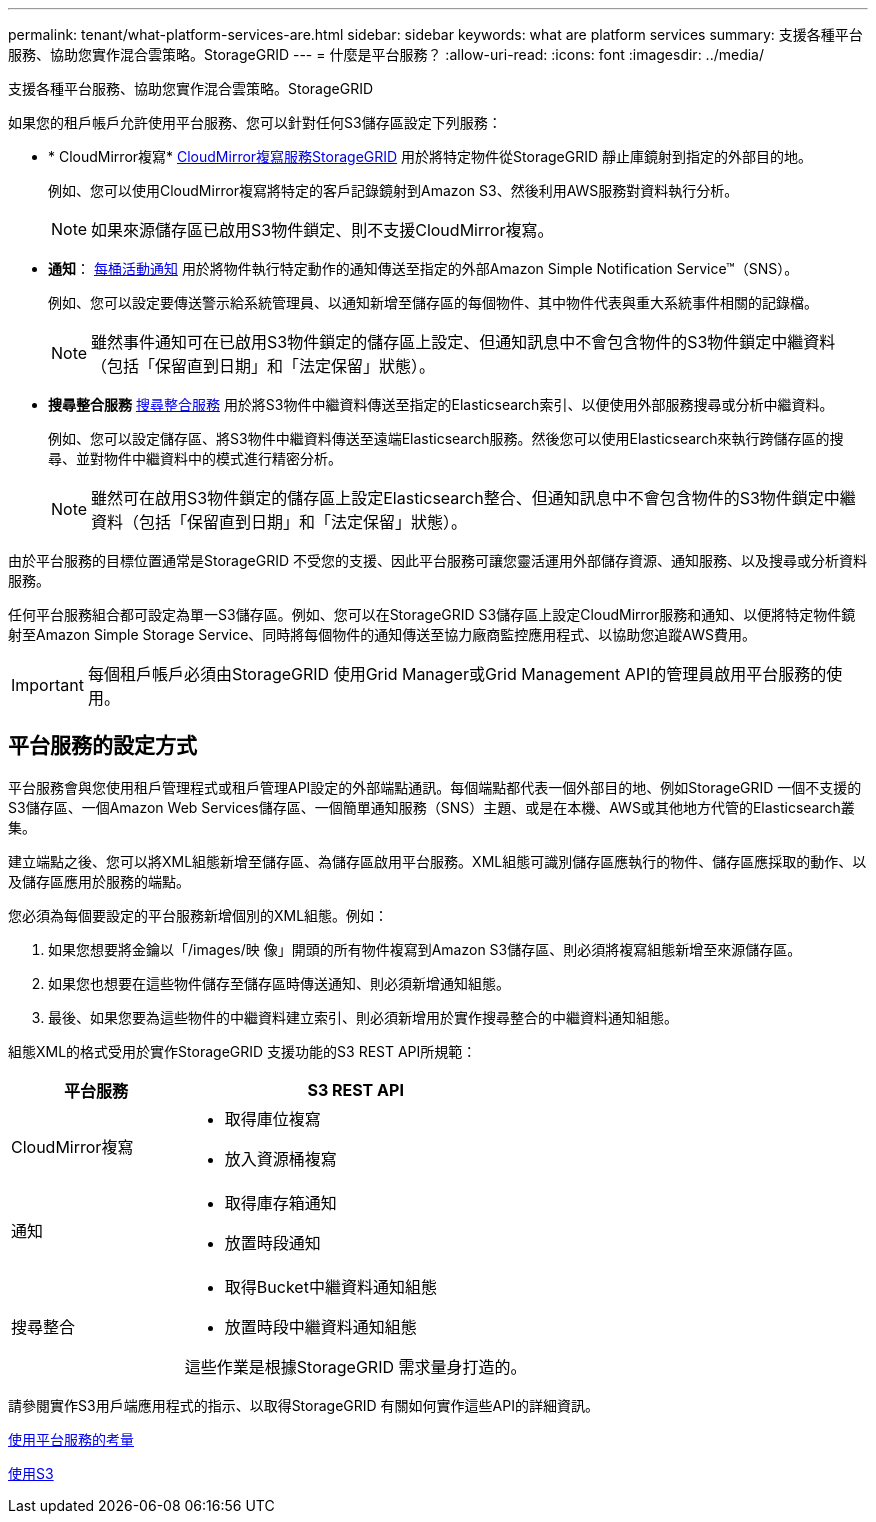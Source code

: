 ---
permalink: tenant/what-platform-services-are.html 
sidebar: sidebar 
keywords: what are platform services 
summary: 支援各種平台服務、協助您實作混合雲策略。StorageGRID 
---
= 什麼是平台服務？
:allow-uri-read: 
:icons: font
:imagesdir: ../media/


[role="lead"]
支援各種平台服務、協助您實作混合雲策略。StorageGRID

如果您的租戶帳戶允許使用平台服務、您可以針對任何S3儲存區設定下列服務：

* * CloudMirror複寫* xref:understanding-cloudmirror-replication-service.adoc[CloudMirror複寫服務StorageGRID] 用於將特定物件從StorageGRID 靜止庫鏡射到指定的外部目的地。
+
例如、您可以使用CloudMirror複寫將特定的客戶記錄鏡射到Amazon S3、然後利用AWS服務對資料執行分析。

+

NOTE: 如果來源儲存區已啟用S3物件鎖定、則不支援CloudMirror複寫。

* *通知*： xref:understanding-notifications-for-buckets.adoc[每桶活動通知] 用於將物件執行特定動作的通知傳送至指定的外部Amazon Simple Notification Service™（SNS）。
+
例如、您可以設定要傳送警示給系統管理員、以通知新增至儲存區的每個物件、其中物件代表與重大系統事件相關的記錄檔。

+

NOTE: 雖然事件通知可在已啟用S3物件鎖定的儲存區上設定、但通知訊息中不會包含物件的S3物件鎖定中繼資料（包括「保留直到日期」和「法定保留」狀態）。

* *搜尋整合服務* xref:understanding-search-integration-service.adoc[搜尋整合服務] 用於將S3物件中繼資料傳送至指定的Elasticsearch索引、以便使用外部服務搜尋或分析中繼資料。
+
例如、您可以設定儲存區、將S3物件中繼資料傳送至遠端Elasticsearch服務。然後您可以使用Elasticsearch來執行跨儲存區的搜尋、並對物件中繼資料中的模式進行精密分析。

+

NOTE: 雖然可在啟用S3物件鎖定的儲存區上設定Elasticsearch整合、但通知訊息中不會包含物件的S3物件鎖定中繼資料（包括「保留直到日期」和「法定保留」狀態）。



由於平台服務的目標位置通常是StorageGRID 不受您的支援、因此平台服務可讓您靈活運用外部儲存資源、通知服務、以及搜尋或分析資料服務。

任何平台服務組合都可設定為單一S3儲存區。例如、您可以在StorageGRID S3儲存區上設定CloudMirror服務和通知、以便將特定物件鏡射至Amazon Simple Storage Service、同時將每個物件的通知傳送至協力廠商監控應用程式、以協助您追蹤AWS費用。


IMPORTANT: 每個租戶帳戶必須由StorageGRID 使用Grid Manager或Grid Management API的管理員啟用平台服務的使用。



== 平台服務的設定方式

平台服務會與您使用租戶管理程式或租戶管理API設定的外部端點通訊。每個端點都代表一個外部目的地、例如StorageGRID 一個不支援的S3儲存區、一個Amazon Web Services儲存區、一個簡單通知服務（SNS）主題、或是在本機、AWS或其他地方代管的Elasticsearch叢集。

建立端點之後、您可以將XML組態新增至儲存區、為儲存區啟用平台服務。XML組態可識別儲存區應執行的物件、儲存區應採取的動作、以及儲存區應用於服務的端點。

您必須為每個要設定的平台服務新增個別的XML組態。例如：

. 如果您想要將金鑰以「/images/映 像」開頭的所有物件複寫到Amazon S3儲存區、則必須將複寫組態新增至來源儲存區。
. 如果您也想要在這些物件儲存至儲存區時傳送通知、則必須新增通知組態。
. 最後、如果您要為這些物件的中繼資料建立索引、則必須新增用於實作搜尋整合的中繼資料通知組態。


組態XML的格式受用於實作StorageGRID 支援功能的S3 REST API所規範：

[cols="1a,2a"]
|===
| 平台服務 | S3 REST API 


 a| 
CloudMirror複寫
 a| 
* 取得庫位複寫
* 放入資源桶複寫




 a| 
通知
 a| 
* 取得庫存箱通知
* 放置時段通知




 a| 
搜尋整合
 a| 
* 取得Bucket中繼資料通知組態
* 放置時段中繼資料通知組態


這些作業是根據StorageGRID 需求量身打造的。

|===
請參閱實作S3用戶端應用程式的指示、以取得StorageGRID 有關如何實作這些API的詳細資訊。

xref:considerations-for-using-platform-services.adoc[使用平台服務的考量]

xref:../s3/index.adoc[使用S3]
